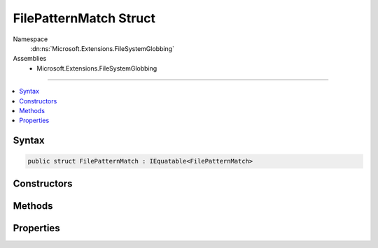 

FilePatternMatch Struct
=======================





Namespace
    :dn:ns:`Microsoft.Extensions.FileSystemGlobbing`
Assemblies
    * Microsoft.Extensions.FileSystemGlobbing

----

.. contents::
   :local:









Syntax
------

.. code-block:: csharp

    public struct FilePatternMatch : IEquatable<FilePatternMatch>








.. dn:structure:: Microsoft.Extensions.FileSystemGlobbing.FilePatternMatch
    :hidden:

.. dn:structure:: Microsoft.Extensions.FileSystemGlobbing.FilePatternMatch

Constructors
------------

.. dn:structure:: Microsoft.Extensions.FileSystemGlobbing.FilePatternMatch
    :noindex:
    :hidden:

    
    .. dn:constructor:: Microsoft.Extensions.FileSystemGlobbing.FilePatternMatch.FilePatternMatch(System.String, System.String)
    
        
    
        
        :type path: System.String
    
        
        :type stem: System.String
    
        
        .. code-block:: csharp
    
            public FilePatternMatch(string path, string stem)
    

Methods
-------

.. dn:structure:: Microsoft.Extensions.FileSystemGlobbing.FilePatternMatch
    :noindex:
    :hidden:

    
    .. dn:method:: Microsoft.Extensions.FileSystemGlobbing.FilePatternMatch.Equals(Microsoft.Extensions.FileSystemGlobbing.FilePatternMatch)
    
        
    
        
        :type other: Microsoft.Extensions.FileSystemGlobbing.FilePatternMatch
        :rtype: System.Boolean
    
        
        .. code-block:: csharp
    
            public bool Equals(FilePatternMatch other)
    
    .. dn:method:: Microsoft.Extensions.FileSystemGlobbing.FilePatternMatch.Equals(System.Object)
    
        
    
        
        :type obj: System.Object
        :rtype: System.Boolean
    
        
        .. code-block:: csharp
    
            public override bool Equals(object obj)
    
    .. dn:method:: Microsoft.Extensions.FileSystemGlobbing.FilePatternMatch.GetHashCode()
    
        
        :rtype: System.Int32
    
        
        .. code-block:: csharp
    
            public override int GetHashCode()
    

Properties
----------

.. dn:structure:: Microsoft.Extensions.FileSystemGlobbing.FilePatternMatch
    :noindex:
    :hidden:

    
    .. dn:property:: Microsoft.Extensions.FileSystemGlobbing.FilePatternMatch.Path
    
        
        :rtype: System.String
    
        
        .. code-block:: csharp
    
            public string Path { get; }
    
    .. dn:property:: Microsoft.Extensions.FileSystemGlobbing.FilePatternMatch.Stem
    
        
        :rtype: System.String
    
        
        .. code-block:: csharp
    
            public string Stem { get; }
    

